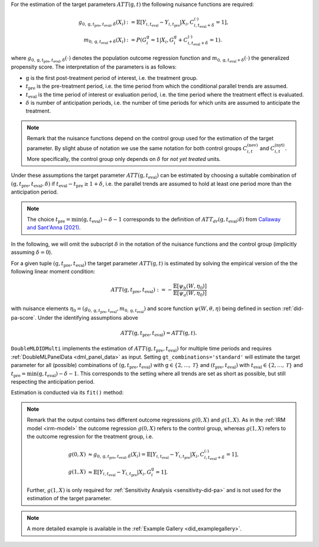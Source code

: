 For the estimation of the target parameters :math:`ATT(\mathrm{g},t)` the following nuisance functions are required:

.. math::
    \begin{align}
    g_{0, \mathrm{g}, t_\text{pre}, t_\text{eval}, \delta}(X_i) &:= \mathbb{E}[Y_{i,t_\text{eval}} - Y_{i,t_\text{pre}}|X_i, C_{i,t_\text{eval} + \delta}^{(\cdot)} = 1], \\
    m_{0, \mathrm{g}, t_\text{eval} + \delta}(X_i) &:= P(G_i^{\mathrm{g}}=1|X_i, G_i^{\mathrm{g}} + C_{i,t_\text{eval} + \delta}^{(\cdot)}=1).
    \end{align}

where :math:`g_{0, \mathrm{g}, t_\text{pre}, t_\text{eval},\delta}(\cdot)` denotes the population outcome regression function and :math:`m_{0, \mathrm{g}, t_\text{eval} + \delta}(\cdot)` the generalized propensity score.
The interpretation of the parameters is as follows:

* :math:`\mathrm{g}` is the first post-treatment period of interest, i.e. the treatment group.
* :math:`t_\text{pre}` is the pre-treatment period, i.e. the time period from which the conditional parallel trends are assumed.
* :math:`t_\text{eval}` is the time period of interest or evaluation period, i.e. the time period where the treatment effect is evaluated.
* :math:`\delta` is number of anticipation periods, i.e. the number of time periods for which units are assumed to anticipate the treatment.

.. note::
    Remark that the nuisance functions depend on the control group used for the estimation of the target parameter.
    By slight abuse of notation we use the same notation for both control groups :math:`C_{i,t}^{(\text{nev})}` and :math:`C_{i,t}^{(\text{nyt})}`. More specifically, the
    control group only depends on :math:`\delta` for *not yet treated* units.

Under these assumptions the target parameter :math:`ATT(\mathrm{g},t_\text{eval})` can be estimated by choosing a suitable combination
of :math:`(\mathrm{g}, t_\text{pre}, t_\text{eval}, \delta)` if :math:`t_\text{eval} - t_\text{pre} \ge 1 + \delta`, i.e. the parallel trends are assumed to hold at least one period more than the anticipation period.

.. note::
    The choice :math:`t_\text{pre}= \min(\mathrm{g},t_\text{eval}) -\delta-1` corresponds to the definition of :math:`ATT_{dr}(\mathrm{g},t_\text{eval};\delta)` from `Callaway and Sant'Anna (2021) <https://doi.org/10.1016/j.jeconom.2020.12.001>`_.

In the following, we will omit the subscript :math:`\delta` in the notation of the nuisance functions and the control group (implicitly assuming :math:`\delta=0`).

For a given tuple :math:`(\mathrm{g}, t_\text{pre}, t_\text{eval})` the target parameter :math:`ATT(\mathrm{g},t)` is estimated by solving the empirical version of the the following linear moment condition:

.. math::
    ATT(\mathrm{g}, t_\text{pre}, t_\text{eval}):= -\frac{\mathbb{E}[\psi_b(W,\eta_0)]}{\mathbb{E}[\psi_a(W,\eta_0)]}

with nuisance elements :math:`\eta_0=(g_{0, \mathrm{g}, t_\text{pre}, t_\text{eval}}, m_{0, \mathrm{g}, t_\text{eval}})` and score function :math:`\psi(W,\theta, \eta)` being defined in section :ref:`did-pa-score`.
Under the identifying assumptions above 

.. math::
    ATT(\mathrm{g}, t_\text{pre}, t_\text{eval}) = ATT(\mathrm{g},t).

``DoubleMLDIDMulti`` implements the estimation of :math:`ATT(\mathrm{g}, t_\text{pre}, t_\text{eval})` for multiple time periods and requires :ref:`DoubleMLPanelData <dml_panel_data>` as input.
Setting ``gt_combinations='standard'`` will estimate the target parameter for all (possible) combinations of :math:`(\mathrm{g}, t_\text{pre}, t_\text{eval})` with :math:`\mathrm{g}\in\{2,\dots,\mathcal{T}\}` and :math:`(t_\text{pre}, t_\text{eval})` with :math:`t_\text{eval}\in\{2,\dots,\mathcal{T}\}` and
:math:`t_\text{pre}= \min(\mathrm{g},t_\text{eval}) -\delta-1`.
This corresponds to the setting where all trends are set as short as possible, but still respecting the anticipation period. 

Estimation is conducted via its ``fit()`` method:

.. tab-set::

    .. tab-item:: Python
        :sync: py

        .. ipython:: python
            :okwarning:

            import numpy as np
            import doubleml as dml
            from doubleml.did.datasets import make_did_CS2021
            from sklearn.ensemble import RandomForestRegressor, RandomForestClassifier

            np.random.seed(42)
            df = make_did_CS2021(n_obs=500) 
            dml_data = dml.data.DoubleMLPanelData(
                df,
                y_col="y",
                d_cols="d",
                id_col="id",
                t_col="t",
                x_cols=["Z1", "Z2", "Z3", "Z4"],
                datetime_unit="M"
            )
            dml_did_obj = dml.did.DoubleMLDIDMulti(
                obj_dml_data=dml_data,
                ml_g=RandomForestRegressor(min_samples_split=10),
                ml_m=RandomForestClassifier(min_samples_split=10),
                gt_combinations="standard",
                control_group="never_treated",
            )
            print(dml_did_obj.fit())

.. note::
    Remark that the output contains two different outcome regressions :math:`g(0,X)` and :math:`g(1,X)`. As in the :ref:`IRM model <irm-model>`
    the outcome regression :math:`g(0,X)` refers to the control group, whereas :math:`g(1,X)` refers to the outcome regression for the treatment group, i.e.

    .. math::
        \begin{align}
        g(0,X) &\approx g_{0, \mathrm{g}, t_\text{pre}, t_\text{eval}, \delta}(X_i) = \mathbb{E}[Y_{i,t_\text{eval}} - Y_{i,t_\text{pre}}|X_i, C_{i,t_\text{eval} + \delta}^{(\cdot)} = 1],\\
        g(1,X) &\approx \mathbb{E}[Y_{i,t_\text{eval}} - Y_{i,t_\text{pre}}|X_i, G_i^{\mathrm{g}} = 1].
        \end{align}

    Further, :math:`g(1,X)` is only required for :ref:`Sensitivity Analysis <sensitivity-did-pa>` and is not used for the estimation of the target parameter.

.. note::
    A more detailed example is available in the :ref:`Example Gallery <did_examplegallery>`.
